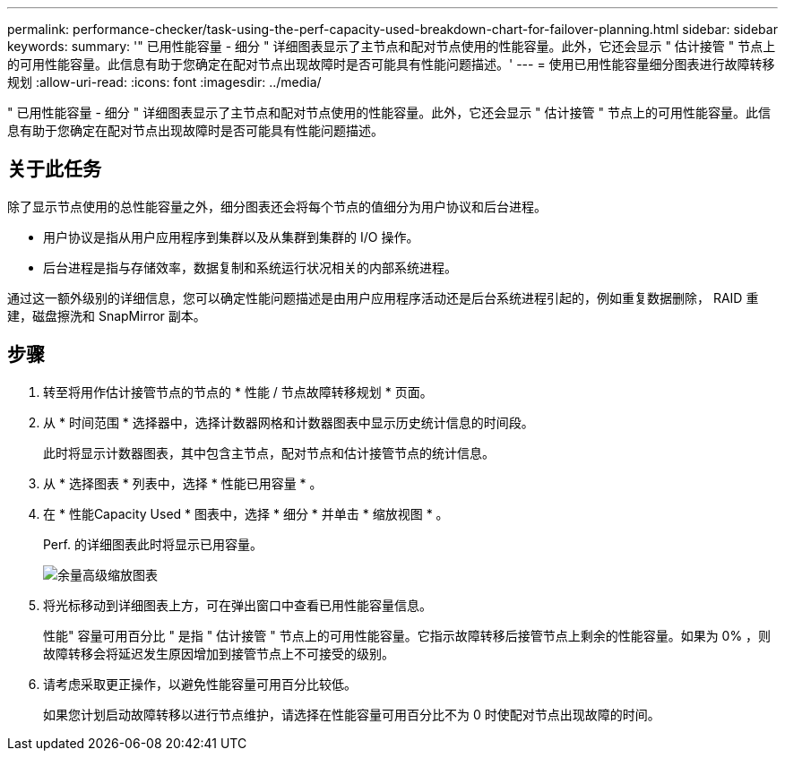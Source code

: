 ---
permalink: performance-checker/task-using-the-perf-capacity-used-breakdown-chart-for-failover-planning.html 
sidebar: sidebar 
keywords:  
summary: '" 已用性能容量 - 细分 " 详细图表显示了主节点和配对节点使用的性能容量。此外，它还会显示 " 估计接管 " 节点上的可用性能容量。此信息有助于您确定在配对节点出现故障时是否可能具有性能问题描述。' 
---
= 使用已用性能容量细分图表进行故障转移规划
:allow-uri-read: 
:icons: font
:imagesdir: ../media/


[role="lead"]
" 已用性能容量 - 细分 " 详细图表显示了主节点和配对节点使用的性能容量。此外，它还会显示 " 估计接管 " 节点上的可用性能容量。此信息有助于您确定在配对节点出现故障时是否可能具有性能问题描述。



== 关于此任务

除了显示节点使用的总性能容量之外，细分图表还会将每个节点的值细分为用户协议和后台进程。

* 用户协议是指从用户应用程序到集群以及从集群到集群的 I/O 操作。
* 后台进程是指与存储效率，数据复制和系统运行状况相关的内部系统进程。


通过这一额外级别的详细信息，您可以确定性能问题描述是由用户应用程序活动还是后台系统进程引起的，例如重复数据删除， RAID 重建，磁盘擦洗和 SnapMirror 副本。



== 步骤

. 转至将用作估计接管节点的节点的 * 性能 / 节点故障转移规划 * 页面。
. 从 * 时间范围 * 选择器中，选择计数器网格和计数器图表中显示历史统计信息的时间段。
+
此时将显示计数器图表，其中包含主节点，配对节点和估计接管节点的统计信息。

. 从 * 选择图表 * 列表中，选择 * 性能已用容量 * 。
. 在 * 性能Capacity Used * 图表中，选择 * 细分 * 并单击 * 缩放视图 * 。
+
Perf. 的详细图表此时将显示已用容量。

+
image::../media/headroom-advanced-zoom-chart.gif[余量高级缩放图表]

. 将光标移动到详细图表上方，可在弹出窗口中查看已用性能容量信息。
+
性能" 容量可用百分比 " 是指 " 估计接管 " 节点上的可用性能容量。它指示故障转移后接管节点上剩余的性能容量。如果为 0% ，则故障转移会将延迟发生原因增加到接管节点上不可接受的级别。

. 请考虑采取更正操作，以避免性能容量可用百分比较低。
+
如果您计划启动故障转移以进行节点维护，请选择在性能容量可用百分比不为 0 时使配对节点出现故障的时间。


